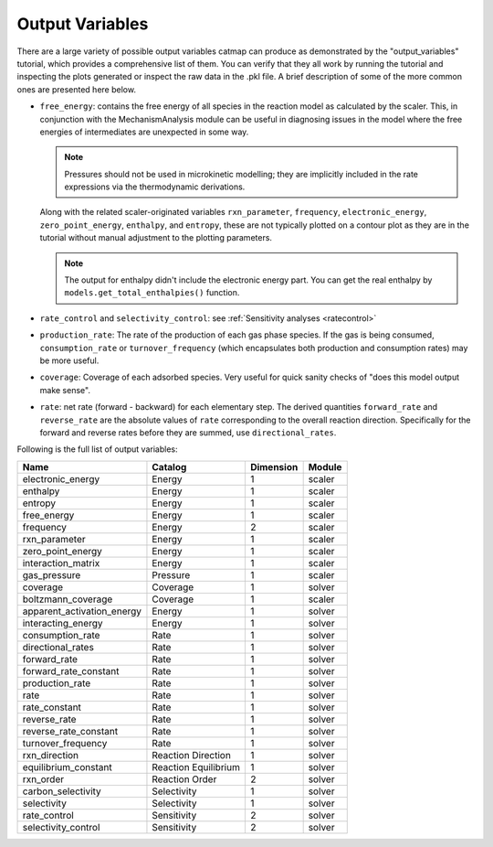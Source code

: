 Output Variables
=================

There are a large variety of possible output variables catmap can produce
as demonstrated by the "output_variables" tutorial, which provides a comprehensive
list of them.  You can verify that they all work by running the tutorial and inspecting
the plots generated or inspect the raw data in the .pkl file.  A brief description of
some of the more common ones are presented here below.

-  ``free_energy``: contains the free energy of all species in the reaction model as
   calculated by the scaler.  This, in conjunction with the MechanismAnalysis module
   can be useful in diagnosing issues in the model where the free energies of intermediates
   are unexpected in some way.

   .. note:: Pressures should not be used in microkinetic modelling; they are implicitly
       included in the rate expressions via the thermodynamic derivations.

   Along with the related scaler-originated variables ``rxn_parameter``,
   ``frequency``, ``electronic_energy``, ``zero_point_energy``, ``enthalpy``, and ``entropy``,
   these are not typically plotted on a contour plot as they are in the tutorial without manual
   adjustment to the plotting parameters.

   .. note:: The output for enthalpy didn\'t include the electronic energy part. You can get the
       real enthalpy by ``models.get_total_enthalpies()`` function.

-  ``rate_control`` and ``selectivity_control``: see :ref:`Sensitivity analyses <ratecontrol>`

-  ``production_rate``: The rate of the production of each gas phase species.  If the gas is being
   consumed, ``consumption_rate`` or ``turnover_frequency`` (which encapsulates both production
   and consumption rates) may be more useful.

-  ``coverage``: Coverage of each adsorbed species.  Very useful for quick sanity checks of
   "does this model output make sense".

-  ``rate``: net rate (forward - backward) for each elementary step.  The derived quantities
   ``forward_rate`` and ``reverse_rate`` are the absolute values of ``rate`` corresponding to
   the overall reaction direction.  Specifically for the forward and reverse rates before they
   are summed, use ``directional_rates``.

Following is the full list of output variables:

+----------------------------+-----------------------+-----------+--------+
| Name                       | Catalog               | Dimension | Module |
+============================+=======================+===========+========+
| electronic_energy          | Energy                | 1         | scaler |
+----------------------------+-----------------------+-----------+--------+
| enthalpy                   | Energy                | 1         | scaler |
+----------------------------+-----------------------+-----------+--------+
| entropy                    | Energy                | 1         | scaler |
+----------------------------+-----------------------+-----------+--------+
| free_energy                | Energy                | 1         | scaler |
+----------------------------+-----------------------+-----------+--------+
| frequency                  | Energy                | 2         | scaler |
+----------------------------+-----------------------+-----------+--------+
| rxn_parameter              | Energy                | 1         | scaler |
+----------------------------+-----------------------+-----------+--------+
| zero_point_energy          | Energy                | 1         | scaler |
+----------------------------+-----------------------+-----------+--------+
| interaction_matrix         | Energy                | 1         | scaler |
+----------------------------+-----------------------+-----------+--------+
| gas_pressure               | Pressure              | 1         | scaler |
+----------------------------+-----------------------+-----------+--------+
| coverage                   | Coverage              | 1         | solver |
+----------------------------+-----------------------+-----------+--------+
| boltzmann_coverage         | Coverage              | 1         | scaler |
+----------------------------+-----------------------+-----------+--------+
| apparent_activation_energy | Energy                | 1         | solver |
+----------------------------+-----------------------+-----------+--------+
| interacting_energy         | Energy                | 1         | solver |
+----------------------------+-----------------------+-----------+--------+
| consumption_rate           | Rate                  | 1         | solver |
+----------------------------+-----------------------+-----------+--------+
| directional_rates          | Rate                  | 1         | solver |
+----------------------------+-----------------------+-----------+--------+
| forward_rate               | Rate                  | 1         | solver |
+----------------------------+-----------------------+-----------+--------+
| forward_rate_constant      | Rate                  | 1         | solver |
+----------------------------+-----------------------+-----------+--------+
| production_rate            | Rate                  | 1         | solver |
+----------------------------+-----------------------+-----------+--------+
| rate                       | Rate                  | 1         | solver |
+----------------------------+-----------------------+-----------+--------+
| rate_constant              | Rate                  | 1         | solver |
+----------------------------+-----------------------+-----------+--------+
| reverse_rate               | Rate                  | 1         | solver |
+----------------------------+-----------------------+-----------+--------+
| reverse_rate_constant      | Rate                  | 1         | solver |
+----------------------------+-----------------------+-----------+--------+
| turnover_frequency         | Rate                  | 1         | solver |
+----------------------------+-----------------------+-----------+--------+
| rxn_direction              | Reaction  Direction   | 1         | solver |
+----------------------------+-----------------------+-----------+--------+
| equilibrium_constant       | Reaction  Equilibrium | 1         | solver |
+----------------------------+-----------------------+-----------+--------+
| rxn_order                  | Reaction  Order       | 2         | solver |
+----------------------------+-----------------------+-----------+--------+
| carbon_selectivity         | Selectivity           | 1         | solver |
+----------------------------+-----------------------+-----------+--------+
| selectivity                | Selectivity           | 1         | solver |
+----------------------------+-----------------------+-----------+--------+
| rate_control               | Sensitivity           | 2         | solver |
+----------------------------+-----------------------+-----------+--------+
| selectivity_control        | Sensitivity           | 2         | solver |
+----------------------------+-----------------------+-----------+--------+
